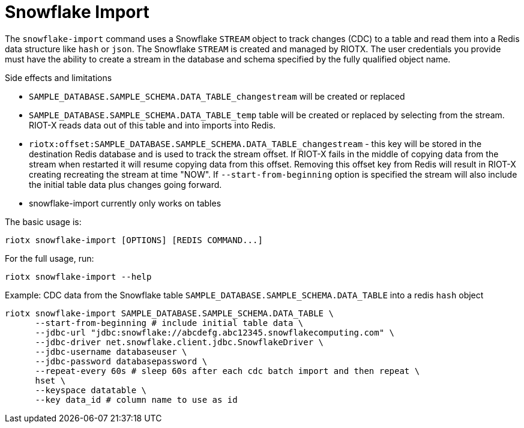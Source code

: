 [[_snowflake_import]]
= Snowflake Import

The `snowflake-import` command uses a Snowflake `STREAM` object to track changes (CDC) to a table and read them into
a Redis data structure like `hash` or `json`. The Snowflake `STREAM` is created and managed by RIOTX. The user credentials
you provide must have the ability to create a stream in the database and schema specified by the fully qualified object
name.

.Side effects and limitations
* `SAMPLE_DATABASE.SAMPLE_SCHEMA.DATA_TABLE_changestream` will be created or replaced
* `SAMPLE_DATABASE.SAMPLE_SCHEMA.DATA_TABLE_temp` table will be created or replaced by selecting from the stream.
      RIOT-X reads data out of this table and into imports into Redis.
* `riotx:offset:SAMPLE_DATABASE.SAMPLE_SCHEMA.DATA_TABLE_changestream` - this key will be stored in the destination
      Redis database and is used to track the stream offset. If RIOT-X fails in the middle of copying data from the stream
      when restarted it will resume copying data from this offset. Removing this offset key from Redis will result in
      RIOT-X creating recreating the stream at time "NOW". If `--start-from-beginning` option is specified the stream
      will also include the initial table data plus changes going forward.
* snowflake-import currently only works on tables


The basic usage is:

[source,console]
----
riotx snowflake-import [OPTIONS] [REDIS COMMAND...]
----

For the full usage, run:
[source,console]
----
riotx snowflake-import --help
----

.Example: CDC data from the Snowflake table `SAMPLE_DATABASE.SAMPLE_SCHEMA.DATA_TABLE`  into a redis `hash` object
[source,console]
----
riotx snowflake-import SAMPLE_DATABASE.SAMPLE_SCHEMA.DATA_TABLE \
      --start-from-beginning # include initial table data \
      --jdbc-url "jdbc:snowflake://abcdefg.abc12345.snowflakecomputing.com" \
      --jdbc-driver net.snowflake.client.jdbc.SnowflakeDriver \
      --jdbc-username databaseuser \
      --jdbc-password databasepassword \
      --repeat-every 60s # sleep 60s after each cdc batch import and then repeat \
      hset \
      --keyspace datatable \
      --key data_id # column name to use as id
----

